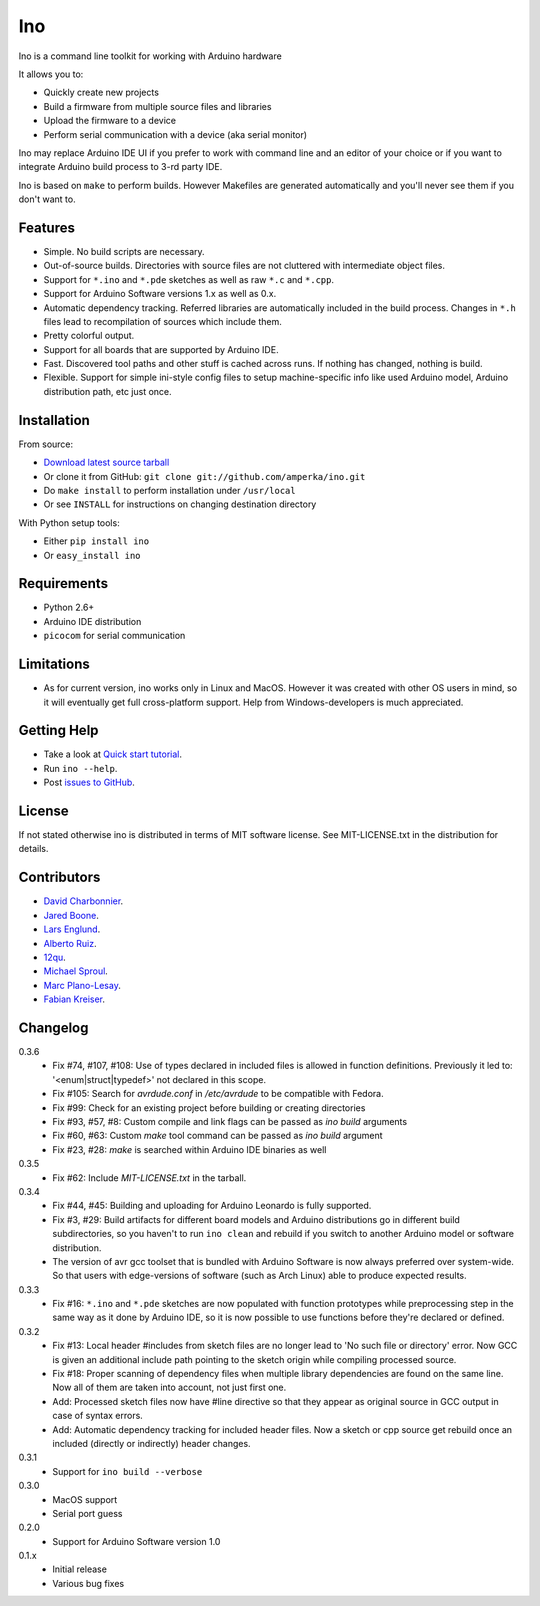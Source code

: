 ===
Ino
===

Ino is a command line toolkit for working with Arduino hardware

It allows you to:

* Quickly create new projects
* Build a firmware from multiple source files and libraries
* Upload the firmware to a device
* Perform serial communication with a device (aka serial monitor)

Ino may replace Arduino IDE UI if you prefer to work with command
line and an editor of your choice or if you want to integrate Arduino
build process to 3-rd party IDE.

Ino is based on ``make`` to perform builds. However Makefiles are
generated automatically and you'll never see them if you don't want to.

Features
========

* Simple. No build scripts are necessary.
* Out-of-source builds. Directories with source files are not
  cluttered with intermediate object files.
* Support for ``*.ino`` and ``*.pde`` sketches as well as
  raw ``*.c`` and ``*.cpp``.
* Support for Arduino Software versions 1.x as well as 0.x.
* Automatic dependency tracking. Referred libraries are automatically
  included in the build process. Changes in ``*.h`` files lead
  to recompilation of sources which include them.
* Pretty colorful output.
* Support for all boards that are supported by Arduino IDE.
* Fast. Discovered tool paths and other stuff is cached across runs. 
  If nothing has changed, nothing is build.
* Flexible. Support for simple ini-style config files to setup
  machine-specific info like used Arduino model, Arduino distribution
  path, etc just once.

Installation
============

From source:

* `Download latest source tarball <http://pypi.python.org/pypi/ino/#downloads>`_
* Or clone it from GitHub: ``git clone git://github.com/amperka/ino.git``
* Do ``make install`` to perform installation under ``/usr/local``
* Or see ``INSTALL`` for instructions on changing destination directory

With Python setup tools:

* Either ``pip install ino``
* Or ``easy_install ino``

Requirements
============

* Python 2.6+
* Arduino IDE distribution
* ``picocom`` for serial communication

Limitations
===========

* As for current version, ino works only in Linux and MacOS.
  However it was created with other OS users in mind,
  so it will eventually get full cross-platform support.
  Help from Windows-developers is much appreciated.

Getting Help
============
    
* Take a look at `Quick start tutorial <http://inotool.org/quickstart>`_.
* Run ``ino --help``.
* Post `issues to GitHub <http://github.com/amperka/ino/issues>`_.

License
=======

If not stated otherwise ino is distributed in terms of MIT software license.
See MIT-LICENSE.txt in the distribution for details.

Contributors
============

* `David Charbonnier <https://github.com/dcharbonnier>`_.
* `Jared Boone <https://github.com/jboone>`_.
* `Lars Englund <https://github.com/larsenglund>`_.
* `Alberto Ruiz <https://github.com/aruiz>`_.
* `12qu <https://github.com/12qu>`_.
* `Michael Sproul <https://github.com/gnusouth>`_.
* `Marc Plano-Lesay <https://github.com/Kernald>`_.
* `Fabian Kreiser <https://github.com/fabiankr>`_.

Changelog
=========

0.3.6
    * Fix #74, #107, #108: Use of types declared in included files is allowed
      in function definitions. Previously it led to: '<enum|struct|typedef>' not
      declared in this scope.
    * Fix #105: Search for `avrdude.conf` in `/etc/avrdude` to be compatible with
      Fedora.
    * Fix #99: Check for an existing project before building or creating directories
    * Fix #93, #57, #8: Custom compile and link flags can be passed as `ino build` arguments
    * Fix #60, #63: Custom `make` tool command can be passed as `ino build` argument
    * Fix #23, #28: `make` is searched within Arduino IDE binaries as well

0.3.5
    * Fix #62: Include `MIT-LICENSE.txt` in the tarball.

0.3.4
    * Fix #44, #45: Building and uploading for Arduino Leonardo is fully supported.
    * Fix #3, #29: Build artifacts for different board models and Arduino distributions
      go in different build subdirectories, so you haven't to run ``ino clean`` and
      rebuild if you switch to another Arduino model or software distribution.
    * The version of avr gcc toolset that is bundled with Arduino Software is now
      always preferred over system-wide. So that users with edge-versions of software
      (such as Arch Linux) able to produce expected results.

0.3.3
    * Fix #16: ``*.ino`` and ``*.pde`` sketches are now populated with function
      prototypes while preprocessing step in the same way as it done by Arduino IDE,
      so it is now possible to use functions before they're declared or defined.

0.3.2
    * Fix #13: Local header #includes from sketch files are no longer lead to
      'No such file or directory' error. Now GCC is given an additional include
      path pointing to the sketch origin while compiling processed source.
    * Fix #18: Proper scanning of dependency files when multiple library
      dependencies are found on the same line. Now all of them are taken into
      account, not just first one.
    * Add: Processed sketch files now have #line directive so that they appear
      as original source in GCC output in case of syntax errors.
    * Add: Automatic dependency tracking for included header files. Now a
      sketch or cpp source get rebuild once an included (directly or
      indirectly) header changes.

0.3.1
    * Support for ``ino build --verbose``

0.3.0
    * MacOS support
    * Serial port guess

0.2.0
    * Support for Arduino Software version 1.0

0.1.x
    * Initial release 
    * Various bug fixes
